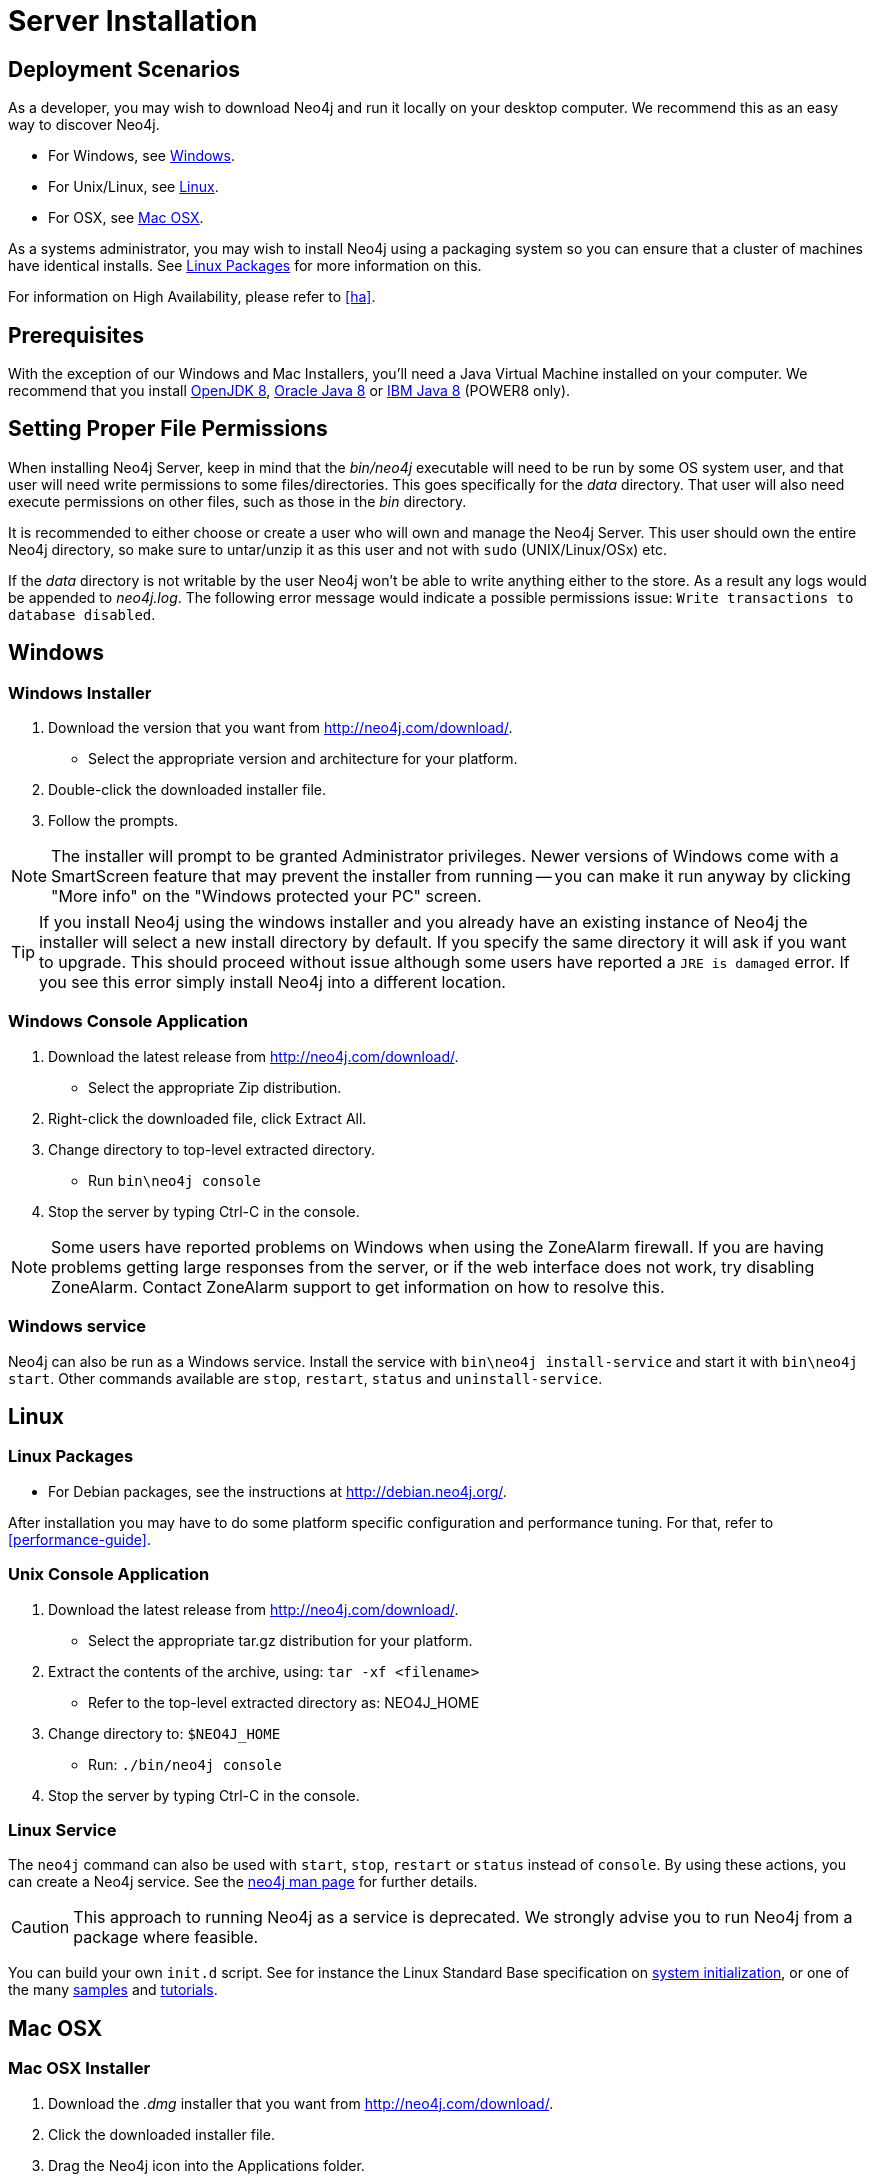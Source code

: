 [[server-installation]]
= Server Installation

== Deployment Scenarios ==

As a developer, you may wish to download Neo4j and run it locally on your desktop computer.
We recommend this as an easy way to discover Neo4j.

* For Windows, see <<windows-install>>.
* For Unix/Linux, see <<linux-install>>.
* For OSX, see <<osx-install>>.

As a systems administrator, you may wish to install Neo4j using a packaging system so you can ensure that a cluster of machines have identical installs.
See <<linux-packages>> for more information on this.

For information on High Availability, please refer to <<ha>>.

== Prerequisites ==

With the exception of our Windows and Mac Installers, you'll need a Java Virtual Machine installed on your computer.
We recommend that you install http://openjdk.java.net/[OpenJDK 8],
http://www.oracle.com/technetwork/java/javase/downloads/index.html[Oracle Java 8] or
http://www.ibm.com/developerworks/java/jdk/[IBM Java 8] (POWER8 only).

[[server-permissions]]
== Setting Proper File Permissions ==

When installing Neo4j Server, keep in mind that the _bin/neo4j_ executable will need to be run by some OS system user, and that user will need write permissions to some files/directories.
This goes specifically for the _data_ directory.
That user will also need execute permissions on other files, such as those in the _bin_ directory.

It is recommended to either choose or create a user who will own and manage the Neo4j Server.
This user should own the entire Neo4j directory, so make sure to untar/unzip it as this user and not with `sudo` (UNIX/Linux/OSx) etc.

If the _data_ directory is not writable by the user Neo4j won't be able to write anything either to the store.
As a result any logs would be appended to _neo4j.log_.
The following error message would indicate a possible permissions issue: `Write transactions to database disabled`.

[[windows-install]]
== Windows ==

[[windows-installer]]
=== Windows Installer ===

1. Download the version that you want from http://neo4j.com/download/.
   * Select the appropriate version and architecture for your platform.
2. Double-click the downloaded installer file.
3. Follow the prompts.

[NOTE]
The installer will prompt to be granted Administrator privileges.
Newer versions of Windows come with a SmartScreen feature that may prevent the installer from running -- you can make it run anyway by clicking "More info" on the "Windows protected your PC" screen.

[TIP]
If you install Neo4j using the windows installer and you already have an existing instance of Neo4j the installer will select a new install directory by default.
If you specify the same directory it will ask if you want to upgrade.
This should proceed without issue although some users have reported a `JRE is damaged` error.
If you see this error simply install Neo4j into a different location.

[[windows-console]]
=== Windows Console Application ===
1. Download the latest release from http://neo4j.com/download/.
   * Select the appropriate Zip distribution.
2. Right-click the downloaded file, click Extract All.
3. Change directory to top-level extracted directory.
   * Run `bin\neo4j console`
4. Stop the server by typing Ctrl-C in the console.

[NOTE]
Some users have reported problems on Windows when using the ZoneAlarm firewall.
If you are having problems getting large responses from the server, or if the web interface does not work, try disabling ZoneAlarm.
Contact ZoneAlarm support to get information on how to resolve this.

=== Windows service ===

Neo4j can also be run as a Windows service.
Install the service with `bin\neo4j install-service` and start it with `bin\neo4j start`.
Other commands available are `stop`, `restart`, `status` and `uninstall-service`.

[[linux-install]]
== Linux ==

[[linux-packages]]
=== Linux Packages ===

* For Debian packages, see the instructions at  http://debian.neo4j.org/.

After installation you may have to do some platform specific configuration and performance tuning.
For that, refer to <<performance-guide>>.

[[unix-console]]
=== Unix Console Application ===

1. Download the latest release from http://neo4j.com/download/.
   * Select the appropriate tar.gz distribution for your platform.
2. Extract the contents of the archive, using: `tar -xf <filename>`
   * Refer to the top-level extracted directory as: +NEO4J_HOME+
3. Change directory to: `$NEO4J_HOME`
   * Run: `./bin/neo4j console`
4. Stop the server by typing Ctrl-C in the console.

=== Linux Service ===

The `neo4j` command can also be used with `start`, `stop`, `restart` or `status` instead of `console`.
By using these actions, you can create a Neo4j service.
See the <<neo4j-manpage,neo4j man page>> for further details.

[CAUTION]
This approach to running Neo4j as a service is deprecated.
We strongly advise you to run Neo4j from a package where feasible.

You can build your own `init.d` script.
See for instance the Linux Standard Base specification on http://refspecs.linuxfoundation.org/LSB_3.1.0/LSB-Core-generic/LSB-Core-generic/tocsysinit.html[system initialization], or one of the many https://gist.github.com/chrisvest/7673244[samples] and http://www.linux.com/learn/tutorials/442412-managing-linux-daemons-with-init-scripts[tutorials].

[[osx-install]]
== Mac OSX ==

=== Mac OSX Installer ===

1. Download the _.dmg_ installer that you want from http://neo4j.com/download/.
2. Click the downloaded installer file.
3. Drag the Neo4j icon into the Applications folder.

[TIP]
If you install Neo4j using the Mac installer and already have an existing instance of Neo4j the installer will ensure that both the old and new versions can co-exist on your system.

=== Running Neo4j from the Terminal ===

The server can be started in the background from the terminal with the command `neo4j start`, and then stopped again with `neo4j stop`.
The server can also be started in the foreground with `neo4j console` -- then its log output will be printed to the terminal.

The `neo4j-shell` command can be used to interact with Neo4j from the command line using Cypher. It will automatically connect to any
server that is running on localhost with the default port, otherwise it will show a help message. You can alternatively start the
shell with an embedded Neo4j instance, by using the `-path path/to/data` argument -- note that only a single instance of Neo4j
can access the database files at a time.

=== OSX Service ===

Use the standard OSX system tools to create a service based on the `neo4j` command.

=== A note on Java on OS X Mavericks ===

Unlike previous versions, OS X Mavericks does not come with Java pre-installed. You might encounter that the first time you run Neo4j, where OS X will trigger a popup offering you to install Java SE 6.

Java SE 6 or 7 is incompatible with Neo4j {neo4j-version}, so we strongly advise you to skip installing Java SE 6 or 7 if you have no other uses for it. Instead, for Neo4j {neo4j-version} we recommend you install Java SE 8 from Oracle (http://www.oracle.com/technetwork/java/javase/downloads/index.html) as that is what we support for production use.

== Multiple Server instances on one machine ==

Neo4j can be set up to run as several instances on one machine, providing for instance several databases for development.

For how to set this up, see <<ha-local-cluster>>.
Just use the Neo4j edition of your choice, follow the guide and remember to not set the servers to run in HA mode.
